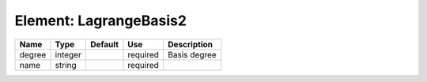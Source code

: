 
Element: LagrangeBasis2
=======================

====== ======= ======= ======== ============ 
Name   Type    Default Use      Description  
====== ======= ======= ======== ============ 
degree integer         required Basis degree 
name   string          required              
====== ======= ======= ======== ============ 



